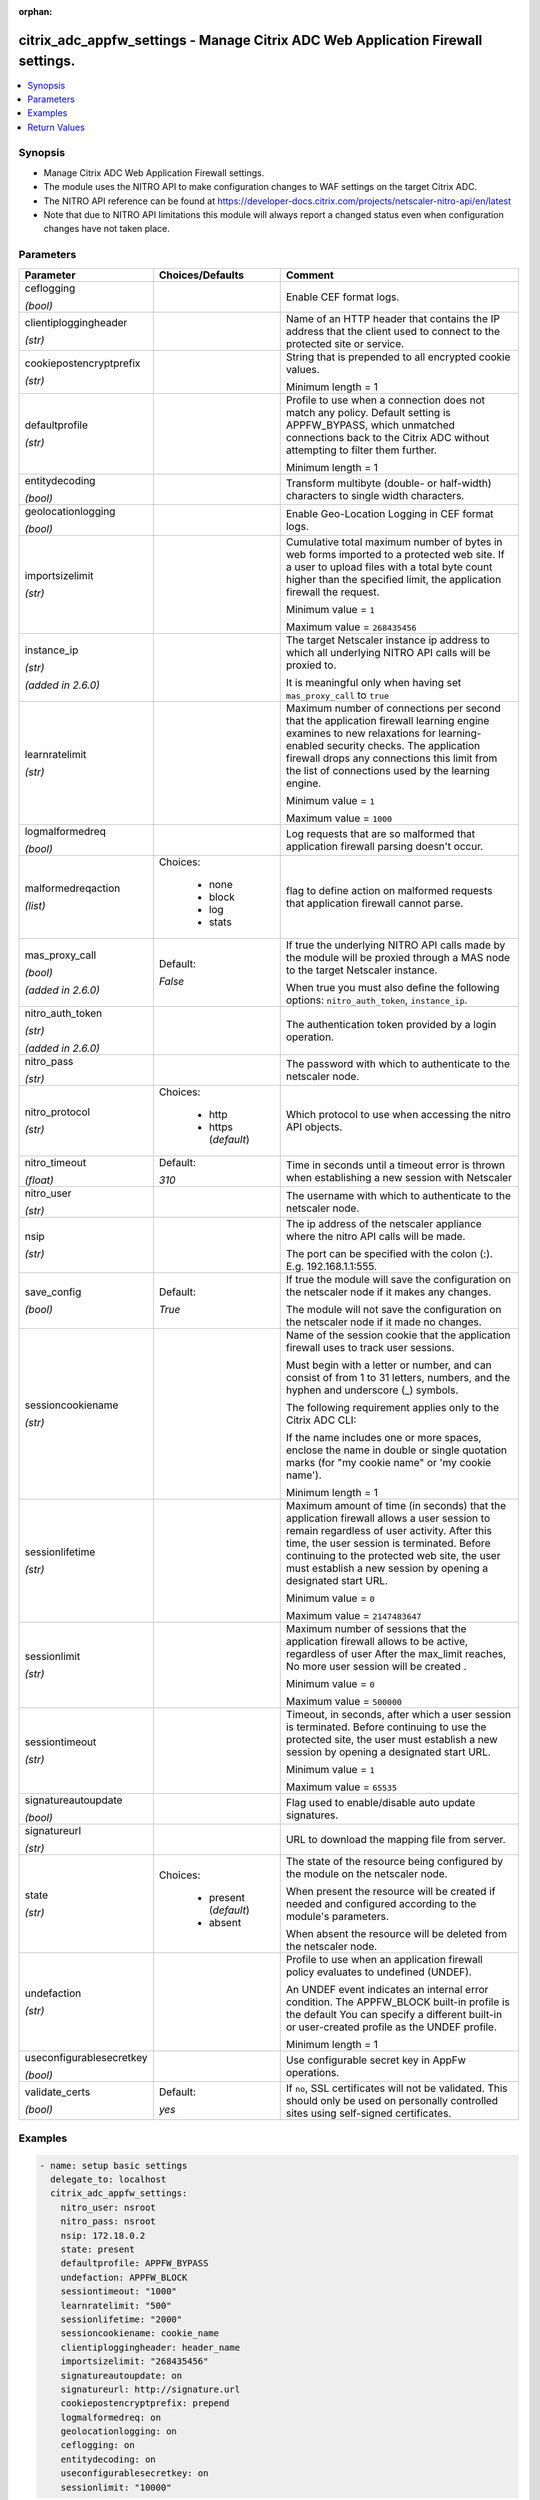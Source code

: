 :orphan:

.. _citrix_adc_appfw_settings_module:

citrix_adc_appfw_settings - Manage Citrix ADC Web Application Firewall settings.
++++++++++++++++++++++++++++++++++++++++++++++++++++++++++++++++++++++++++++++++

.. versionadded:: 1.0.0

.. contents::
   :local:
   :depth: 2

Synopsis
--------
- Manage Citrix ADC Web Application Firewall settings.
- The module uses the NITRO API to make configuration changes to WAF settings on the target Citrix ADC.
- The NITRO API reference can be found at https://developer-docs.citrix.com/projects/netscaler-nitro-api/en/latest
- Note that due to NITRO API limitations this module will always report a changed status even when configuration changes have not taken place.




Parameters
----------

.. list-table::
    :widths: 10 10 60
    :header-rows: 1

    * - Parameter
      - Choices/Defaults
      - Comment
    * - ceflogging

        *(bool)*
      -
      - Enable CEF format logs.
    * - clientiploggingheader

        *(str)*
      -
      - Name of an HTTP header that contains the IP address that the client used to connect to the protected site or service.
    * - cookiepostencryptprefix

        *(str)*
      -
      - String that is prepended to all encrypted cookie values.

        Minimum length =  1
    * - defaultprofile

        *(str)*
      -
      - Profile to use when a connection does not match any policy. Default setting is APPFW_BYPASS, which unmatched connections back to the Citrix ADC without attempting to filter them further.

        Minimum length =  1
    * - entitydecoding

        *(bool)*
      -
      - Transform multibyte (double- or half-width) characters to single width characters.
    * - geolocationlogging

        *(bool)*
      -
      - Enable Geo-Location Logging in CEF format logs.
    * - importsizelimit

        *(str)*
      -
      - Cumulative total maximum number of bytes in web forms imported to a protected web site. If a user to upload files with a total byte count higher than the specified limit, the application firewall the request.

        Minimum value = ``1``

        Maximum value = ``268435456``
    * - instance_ip

        *(str)*

        *(added in 2.6.0)*
      -
      - The target Netscaler instance ip address to which all underlying NITRO API calls will be proxied to.

        It is meaningful only when having set ``mas_proxy_call`` to ``true``
    * - learnratelimit

        *(str)*
      -
      - Maximum number of connections per second that the application firewall learning engine examines to new relaxations for learning-enabled security checks. The application firewall drops any connections this limit from the list of connections used by the learning engine.

        Minimum value = ``1``

        Maximum value = ``1000``
    * - logmalformedreq

        *(bool)*
      -
      - Log requests that are so malformed that application firewall parsing doesn't occur.
    * - malformedreqaction

        *(list)*
      - Choices:

          - none
          - block
          - log
          - stats
      - flag to define action on malformed requests that application firewall cannot parse.
    * - mas_proxy_call

        *(bool)*

        *(added in 2.6.0)*
      - Default:

        *False*
      - If true the underlying NITRO API calls made by the module will be proxied through a MAS node to the target Netscaler instance.

        When true you must also define the following options: ``nitro_auth_token``, ``instance_ip``.
    * - nitro_auth_token

        *(str)*

        *(added in 2.6.0)*
      -
      - The authentication token provided by a login operation.
    * - nitro_pass

        *(str)*
      -
      - The password with which to authenticate to the netscaler node.
    * - nitro_protocol

        *(str)*
      - Choices:

          - http
          - https (*default*)
      - Which protocol to use when accessing the nitro API objects.
    * - nitro_timeout

        *(float)*
      - Default:

        *310*
      - Time in seconds until a timeout error is thrown when establishing a new session with Netscaler
    * - nitro_user

        *(str)*
      -
      - The username with which to authenticate to the netscaler node.
    * - nsip

        *(str)*
      -
      - The ip address of the netscaler appliance where the nitro API calls will be made.

        The port can be specified with the colon (:). E.g. 192.168.1.1:555.
    * - save_config

        *(bool)*
      - Default:

        *True*
      - If true the module will save the configuration on the netscaler node if it makes any changes.

        The module will not save the configuration on the netscaler node if it made no changes.
    * - sessioncookiename

        *(str)*
      -
      - Name of the session cookie that the application firewall uses to track user sessions.

        Must begin with a letter or number, and can consist of from 1 to 31 letters, numbers, and the hyphen and underscore (_) symbols.

        The following requirement applies only to the Citrix ADC CLI:

        If the name includes one or more spaces, enclose the name in double or single quotation marks (for "my cookie name" or 'my cookie name').

        Minimum length =  1
    * - sessionlifetime

        *(str)*
      -
      - Maximum amount of time (in seconds) that the application firewall allows a user session to remain regardless of user activity. After this time, the user session is terminated. Before continuing to the protected web site, the user must establish a new session by opening a designated start URL.

        Minimum value = ``0``

        Maximum value = ``2147483647``
    * - sessionlimit

        *(str)*
      -
      - Maximum number of sessions that the application firewall allows to be active, regardless of user After the max_limit reaches, No more user session will be created .

        Minimum value = ``0``

        Maximum value = ``500000``
    * - sessiontimeout

        *(str)*
      -
      - Timeout, in seconds, after which a user session is terminated. Before continuing to use the protected site, the user must establish a new session by opening a designated start URL.

        Minimum value = ``1``

        Maximum value = ``65535``
    * - signatureautoupdate

        *(bool)*
      -
      - Flag used to enable/disable auto update signatures.
    * - signatureurl

        *(str)*
      -
      - URL to download the mapping file from server.
    * - state

        *(str)*
      - Choices:

          - present (*default*)
          - absent
      - The state of the resource being configured by the module on the netscaler node.

        When present the resource will be created if needed and configured according to the module's parameters.

        When absent the resource will be deleted from the netscaler node.
    * - undefaction

        *(str)*
      -
      - Profile to use when an application firewall policy evaluates to undefined (UNDEF).

        An UNDEF event indicates an internal error condition. The APPFW_BLOCK built-in profile is the default You can specify a different built-in or user-created profile as the UNDEF profile.

        Minimum length =  1
    * - useconfigurablesecretkey

        *(bool)*
      -
      - Use configurable secret key in AppFw operations.
    * - validate_certs

        *(bool)*
      - Default:

        *yes*
      - If ``no``, SSL certificates will not be validated. This should only be used on personally controlled sites using self-signed certificates.



Examples
--------

.. code-block:: yaml+jinja
    
    - name: setup basic settings
      delegate_to: localhost
      citrix_adc_appfw_settings:
        nitro_user: nsroot
        nitro_pass: nsroot
        nsip: 172.18.0.2
        state: present
        defaultprofile: APPFW_BYPASS
        undefaction: APPFW_BLOCK
        sessiontimeout: "1000"
        learnratelimit: "500"
        sessionlifetime: "2000"
        sessioncookiename: cookie_name
        clientiploggingheader: header_name
        importsizelimit: "268435456"
        signatureautoupdate: on
        signatureurl: http://signature.url
        cookiepostencryptprefix: prepend
        logmalformedreq: on
        geolocationlogging: on
        ceflogging: on
        entitydecoding: on
        useconfigurablesecretkey: on
        sessionlimit: "10000"


Return Values
-------------
.. list-table::
    :widths: 10 10 60
    :header-rows: 1

    * - Key
      - Returned
      - Description
    * - loglines

        *(list)*
      - always
      - list of logged messages by the module

        **Sample:**

        ['message 1', 'message 2']
    * - msg

        *(str)*
      - failure
      - Message detailing the failure reason

        **Sample:**

        Action does not exist
